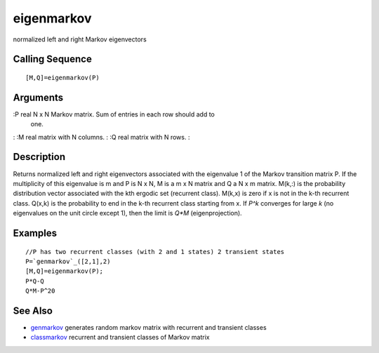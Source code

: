 


eigenmarkov
===========

normalized left and right Markov eigenvectors



Calling Sequence
~~~~~~~~~~~~~~~~


::

    [M,Q]=eigenmarkov(P)




Arguments
~~~~~~~~~

:P real N x N Markov matrix. Sum of entries in each row should add to
  one.
: :M real matrix with N columns.
: :Q real matrix with N rows.
:



Description
~~~~~~~~~~~

Returns normalized left and right eigenvectors associated with the
eigenvalue 1 of the Markov transition matrix P. If the multiplicity of
this eigenvalue is m and P is N x N, M is a m x N matrix and Q a N x m
matrix. M(k,:) is the probability distribution vector associated with
the kth ergodic set (recurrent class). M(k,x) is zero if x is not in
the k-th recurrent class. Q(x,k) is the probability to end in the k-th
recurrent class starting from x. If `P^k` converges for large `k` (no
eigenvalues on the unit circle except 1), then the limit is `Q*M`
(eigenprojection).



Examples
~~~~~~~~


::

    //P has two recurrent classes (with 2 and 1 states) 2 transient states
    P=`genmarkov`_([2,1],2) 
    [M,Q]=eigenmarkov(P);
    P*Q-Q
    Q*M-P^20




See Also
~~~~~~~~


+ `genmarkov`_ generates random markov matrix with recurrent and
  transient classes
+ `classmarkov`_ recurrent and transient classes of Markov matrix


.. _genmarkov: genmarkov.html
.. _classmarkov: classmarkov.html


